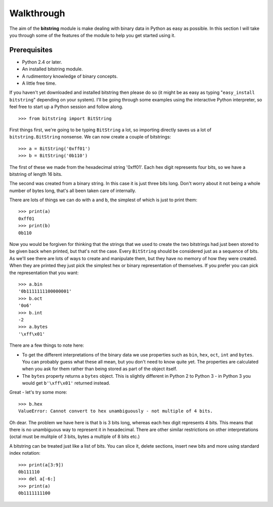 
Walkthrough
===========

The aim of the **bitstring** module is make dealing with binary data in Python as easy as possible. In this section I will take you through some of the features of the module to help you get started using it.

Prerequisites
-------------

* Python 2.4 or later.
* An installed bitstring module.
* A rudimentory knowledge of binary concepts.
* A little free time.

If you haven't yet downloaded and installed bitstring then please do so (it might be as easy as typing "``easy_install bitstring``" depending on your system). I'll be going through some examples using the interactive Python interpreter, so feel free to start up a Python session and follow along. ::

 >>> from bitstring import BitString
 
First things first, we're going to be typing ``BitString`` a lot, so importing directly saves us a lot of ``bitstring.BitString`` nonsense. We can now create a couple of bitstrings::

 >>> a = BitString('0xff01')
 >>> b = BitString('0b110')
 
The first of these we made from the hexadecimal string '0xff01'. Each hex digit represents four bits, so we have a bitstring of length 16 bits.

The second was created from a binary string. In this case it is just three bits long. Don't worry about it not being a whole number of bytes long, that's all been taken care of internally.

There are lots of things we can do with ``a`` and ``b``, the simplest of which is just to print them::

 >>> print(a)
 0xff01
 >>> print(b)
 0b110
 
Now you would be forgiven for thinking that the strings that we used to create the two bitstrings had just been stored to be given back when printed, but that's not the case. Every ``BitString`` should be considered just as a sequence of bits. As we'll see there are lots of ways to create and manipulate them, but they have no memory of how they were created. When they are printed they just pick the simplest hex or binary representation of themselves. If you prefer you can pick the representation that you want::

 >>> a.bin
 '0b1111111100000001'
 >>> b.oct
 '0o6'
 >>> b.int
 -2
 >>> a.bytes
 '\xff\x01'
 
There are a few things to note here:

* To get the different interpretations of the binary data we use properties such as ``bin``, ``hex``, ``oct``, ``int`` and ``bytes``. You can probably guess what these all mean, but you don't need to know quite yet. The properties are calculated when you ask for them rather than being stored as part of the object itself.
* The ``bytes`` property returns a ``bytes`` object. This is slightly different in Python 2 to Python 3 - in Python 3 you would get ``b'\xff\x01'`` returned instead.

Great - let's try some more::

 >>> b.hex
 ValueError: Cannot convert to hex unambiguously - not multiple of 4 bits.
 
Oh dear. The problem we have here is that ``b`` is 3 bits long, whereas each hex digit represents 4 bits. This means that there is no unambiguous way to represent it in hexadecimal. There are other similar restrictions on other interpretations (octal must be mulitple of 3 bits, bytes a multiple of  8 bits etc.)

A bitstring can be treated just like a list of bits. You can slice it, delete sections, insert new bits and more using standard index notation::

 >>> print(a[3:9])
 0b111110
 >>> del a[-6:]
 >>> print(a)
 0b1111111100







